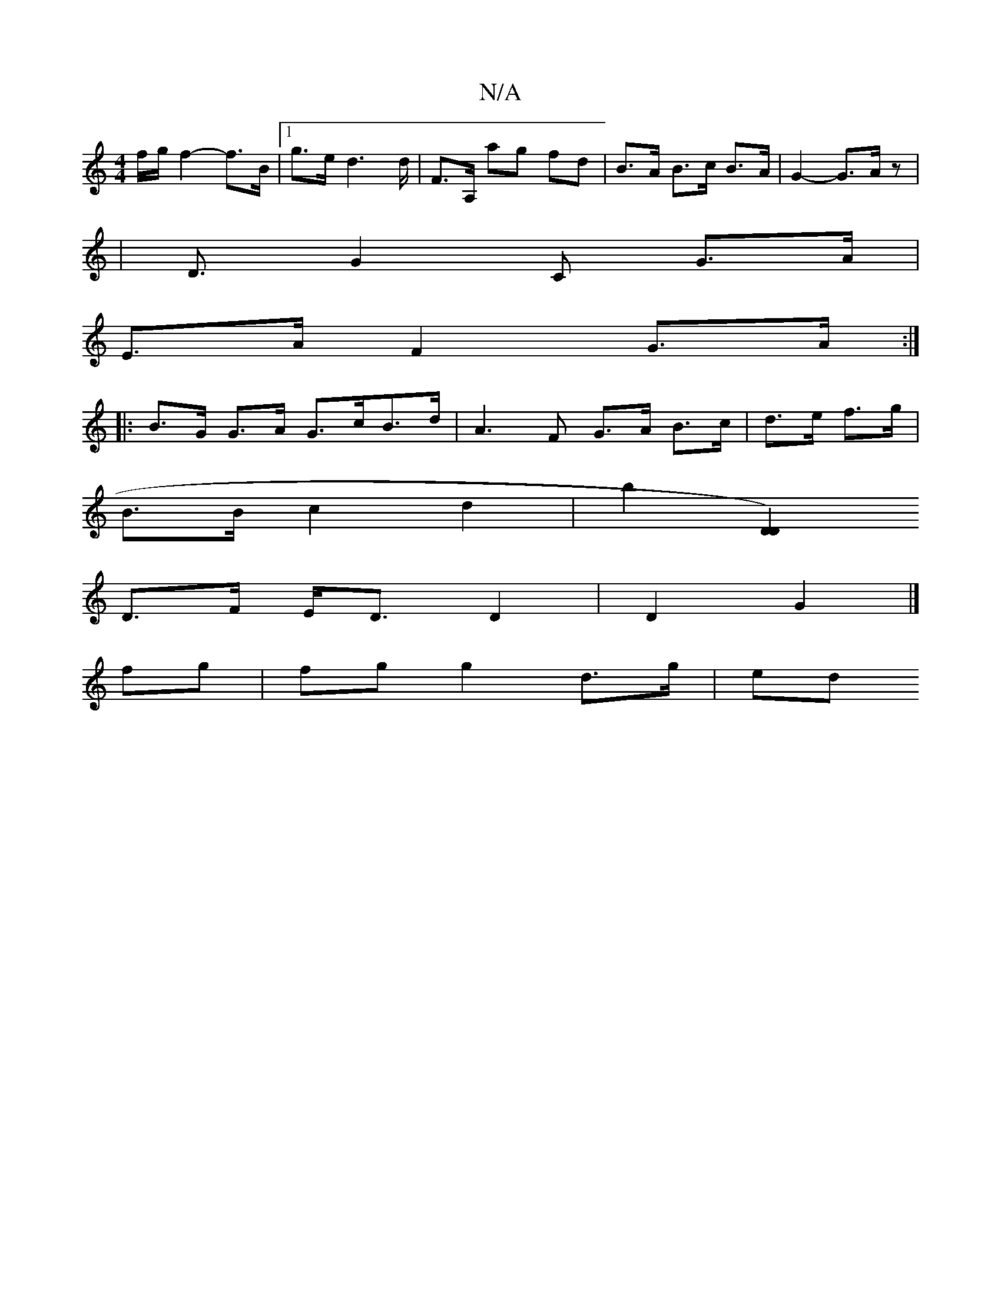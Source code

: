 X:1
T:N/A
M:4/4
R:N/A
K:Cmajor
/ f/g/f2-f>B|[1 g>e d2>d | F>A, ag fd | B>A B>c B>A | G2- G>A z2|
|<DG2C- G>A | 
E>A F2 G>A :|
|: B>G G>A- G>cB>d | A3F G>A B>c|d>e f>g |
B>B c2 d2|b2 [D2D2)3:|
D>F E<D D2 | D2 G2 |]
fg|fg g2 d>g | ed